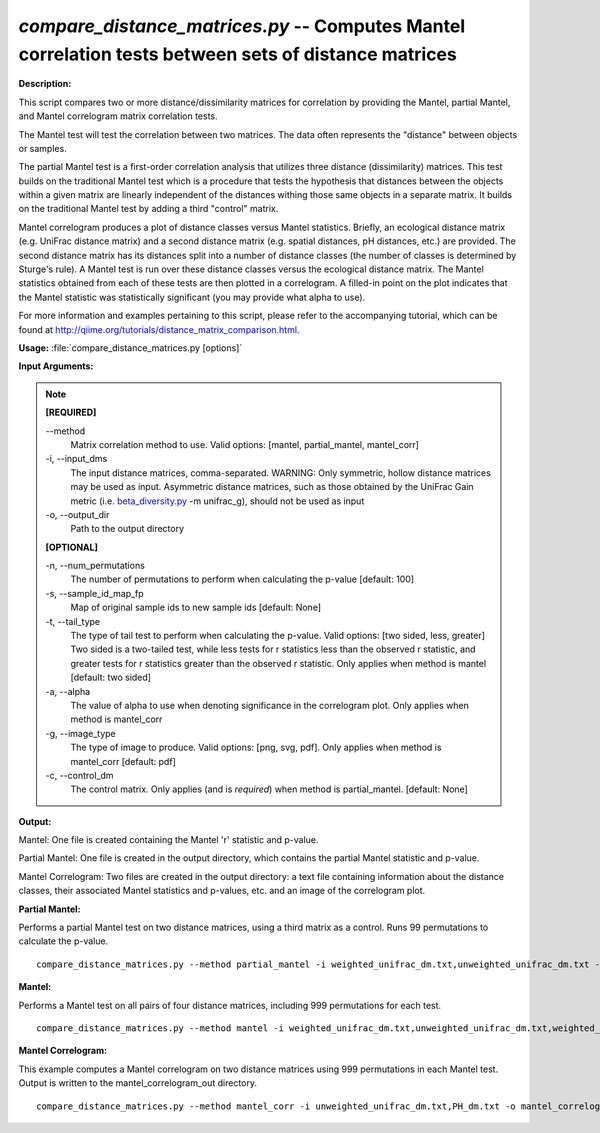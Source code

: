 .. _compare_distance_matrices:

.. index:: compare_distance_matrices.py

*compare_distance_matrices.py* -- Computes Mantel correlation tests between sets of distance matrices
^^^^^^^^^^^^^^^^^^^^^^^^^^^^^^^^^^^^^^^^^^^^^^^^^^^^^^^^^^^^^^^^^^^^^^^^^^^^^^^^^^^^^^^^^^^^^^^^^^^^^^^^^^^^^^^^^^^^^^^^^^^^^^^^^^^^^^^^^^^^^^^^^^^^^^^^^^^^^^^^^^^^^^^^^^^^^^^^^^^^^^^^^^^^^^^^^^^^^^^^^^^^^^^^^^^^^^^^^^^^^^^^^^^^^^^^^^^^^^^^^^^^^^^^^^^^^^^^^^^^^^^^^^^^^^^^^^^^^^^^^^^^^

**Description:**


This script compares two or more distance/dissimilarity matrices for correlation by providing the Mantel, partial Mantel, and Mantel correlogram matrix correlation tests.

The Mantel test will test the correlation between two matrices. The data often represents the "distance" between objects or samples.

The partial Mantel test is a first-order correlation analysis that utilizes three distance (dissimilarity) matrices. This test builds on the traditional Mantel test which is a procedure that tests the hypothesis that distances between the objects within a given matrix are linearly independent of the distances withing those same objects in a separate matrix. It builds on the traditional Mantel test by adding a third "control" matrix.

Mantel correlogram produces a plot of distance classes versus Mantel statistics. Briefly, an ecological distance matrix (e.g. UniFrac distance matrix) and a second distance matrix (e.g. spatial distances, pH distances, etc.) are provided. The second distance matrix has its distances split into a number of distance classes (the number of classes is determined by Sturge's rule). A Mantel test is run over these distance classes versus the ecological distance matrix. The Mantel statistics obtained from each of these tests are then plotted in a correlogram. A filled-in point on the plot indicates that the Mantel statistic was statistically significant (you may provide what alpha to use).

For more information and examples pertaining to this script, please refer to the accompanying tutorial, which can be found at http://qiime.org/tutorials/distance_matrix_comparison.html.



**Usage:** :file:`compare_distance_matrices.py [options]`

**Input Arguments:**

.. note::

	
	**[REQUIRED]**
		
	`-`-method
		Matrix correlation method to use. Valid options: [mantel, partial_mantel, mantel_corr]
	-i, `-`-input_dms
		The input distance matrices, comma-separated. WARNING: Only symmetric, hollow distance matrices may be used as input. Asymmetric distance matrices, such as those obtained by the UniFrac Gain metric (i.e. `beta_diversity.py <./beta_diversity.html>`_ -m unifrac_g), should not be used as input
	-o, `-`-output_dir
		Path to the output directory
	
	**[OPTIONAL]**
		
	-n, `-`-num_permutations
		The number of permutations to perform when calculating the p-value [default: 100]
	-s, `-`-sample_id_map_fp
		Map of original sample ids to new sample ids [default: None]
	-t, `-`-tail_type
		The type of tail test to perform when calculating the p-value. Valid options: [two sided, less, greater] Two sided is a two-tailed test, while less tests for r statistics less than the observed r statistic, and greater tests for r statistics greater than the observed r statistic. Only applies when method is mantel [default: two sided]
	-a, `-`-alpha
		The value of alpha to use when denoting significance in the correlogram plot. Only applies when method is mantel_corr
	-g, `-`-image_type
		The type of image to produce. Valid options: [png, svg, pdf]. Only applies when method is mantel_corr [default: pdf]
	-c, `-`-control_dm
		The control matrix. Only applies (and is *required*) when method is partial_mantel. [default: None]


**Output:**


Mantel: One file is created containing the Mantel 'r' statistic and p-value.

Partial Mantel: One file is created in the output directory, which contains the partial Mantel statistic and p-value.

Mantel Correlogram: Two files are created in the output directory: a text file containing information about the distance classes, their associated Mantel statistics and p-values, etc. and an image of the correlogram plot.



**Partial Mantel:**

Performs a partial Mantel test on two distance matrices, using a third matrix as a control. Runs 99 permutations to calculate the p-value.

::

	compare_distance_matrices.py --method partial_mantel -i weighted_unifrac_dm.txt,unweighted_unifrac_dm.txt -c PH_dm.txt -o partial_mantel_out -n 99

**Mantel:**

Performs a Mantel test on all pairs of four distance matrices, including 999 permutations for each test.

::

	compare_distance_matrices.py --method mantel -i weighted_unifrac_dm.txt,unweighted_unifrac_dm.txt,weighted_unifrac_even100_dm.txt,unweighted_unifrac_even100_dm.txt -o mantel_out -n 999

**Mantel Correlogram:**

This example computes a Mantel correlogram on two distance matrices using 999 permutations in each Mantel test. Output is written to the mantel_correlogram_out directory.

::

	compare_distance_matrices.py --method mantel_corr -i unweighted_unifrac_dm.txt,PH_dm.txt -o mantel_correlogram_out -n 999


